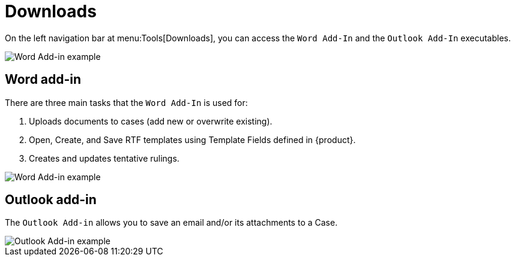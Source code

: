 // vim: tw=0 ai et ts=2 sw=2
= Downloads

On the left navigation bar at menu:Tools[Downloads], you can access the `Word Add-In` and the `Outlook Add-In` executables.

image::tools/downloads-nav.png[Word Add-in example]


== Word add-in

There are three main tasks that the `Word Add-In` is used for:

. Uploads documents to cases (add new or overwrite existing).
. Open, Create, and Save RTF templates using Template Fields defined in {product}.
. Creates and updates tentative rulings.

image::tools/downloads-word-addin.png[Word Add-in example]


== Outlook add-in

The `Outlook Add-in` allows you to save an email and/or its attachments to a Case.

image::tools/downloads-outlook-addin.png[Outlook Add-in example]
